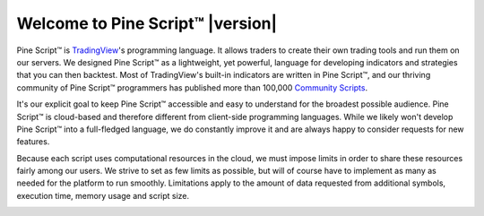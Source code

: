 Welcome to Pine Script™ |version|
=================================

.. image:: images/logo/Pine_Script_logo_text.png
   :alt: Pine Script™ logo
   :align: right
   :width: 240
   :height: 240


.. _PageWelcomeToPine:


Pine Script™ is `TradingView <https://www.tradingview.com/>`__'s programming language. It allows traders to create their own trading tools and run them on our servers. 
We designed Pine Script™ as a lightweight, yet powerful, language for developing indicators and strategies that you can then backtest. 
Most of TradingView's built-in indicators are written in Pine Script™, and our thriving community of Pine Script™ programmers has published more than 100,000 `Community Scripts <https://www.tradingview.com/scripts/>`__.

It's our explicit goal to keep Pine Script™ accessible and easy to understand for the broadest possible audience. 
Pine Script™ is cloud-based and therefore different from client-side programming languages. 
While we likely won't develop Pine Script™ into a full-fledged language, we do constantly improve it and are always happy to consider requests for new features.

Because each script uses computational resources in the cloud, we must impose limits in order to share these resources fairly among our users. 
We strive to set as few limits as possible, but will of course have to implement as many as needed for the platform to run smoothly. 
Limitations apply to the amount of data requested from additional symbols, execution time, memory usage and script size.


.. image:: /images/logo/TradingView_Logo_Block.svg
    :width: 200px
    :align: center
    :target: https://www.tradingview.com/